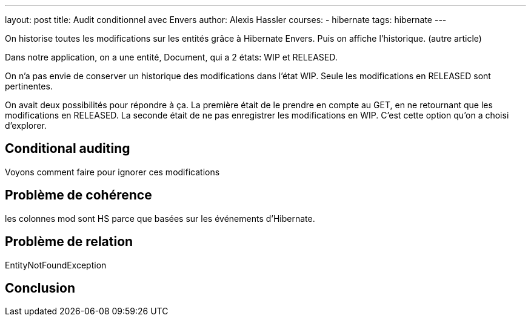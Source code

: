 ---
layout: post
title: Audit conditionnel avec Envers
author: Alexis Hassler
courses:
- hibernate
tags: hibernate
---

On historise toutes les modifications sur les entités grâce à Hibernate Envers.
Puis on affiche l'historique. (autre article)

Dans notre application, on a une entité, Document, qui a 2 états: WIP et RELEASED.

On n'a pas envie de conserver un historique des modifications dans l'état WIP. 
Seule les modifications en RELEASED sont pertinentes.

On avait deux possibilités pour répondre à ça.
La première était de le prendre en compte au GET, en ne retournant que les modifications en RELEASED.
La seconde était de ne pas enregistrer les modifications en WIP.
C'est cette option qu'on a choisi d'explorer.

== Conditional auditing

Voyons comment faire pour ignorer ces modifications

== Problème de cohérence

les colonnes mod sont HS parce que basées sur les événements d'Hibernate.

== Problème de relation

EntityNotFoundException

== Conclusion

